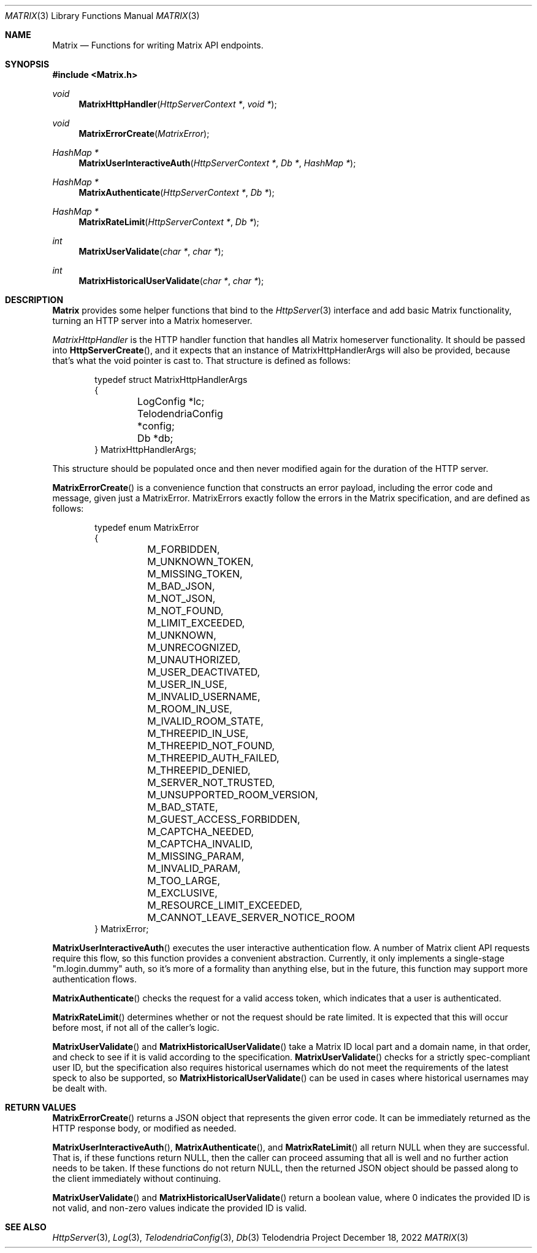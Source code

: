 .Dd $Mdocdate: December 18 2022 $
.Dt MATRIX 3
.Os Telodendria Project
.Sh NAME
.Nm Matrix
.Nd Functions for writing Matrix API endpoints.
.Sh SYNOPSIS
.In Matrix.h
.Ft void
.Fn MatrixHttpHandler "HttpServerContext *" "void *"
.Ft void
.Fn MatrixErrorCreate "MatrixError"
.Ft HashMap *
.Fn MatrixUserInteractiveAuth "HttpServerContext *" "Db *" "HashMap *"
.Ft HashMap *
.Fn MatrixAuthenticate "HttpServerContext *" "Db *"
.Ft HashMap *
.Fn MatrixRateLimit "HttpServerContext *" "Db *"
.Ft int
.Fn MatrixUserValidate "char *" "char *"
.Ft int
.Fn MatrixHistoricalUserValidate "char *" "char *"
.Sh DESCRIPTION
.Nm
provides some helper functions that bind to the
.Xr HttpServer 3
interface and add basic Matrix functionality, turning an
HTTP server into a Matrix homeserver.
.Pp
.Xr MatrixHttpHandler
is the HTTP handler function that handles all Matrix homeserver
functionality. It should be passed into
.Fn HttpServerCreate ,
and it expects that an instance of MatrixHttpHandlerArgs will also
be provided, because that's what the void pointer is cast to.
That structure is defined as follows:
.Bd -literal -offset indent
typedef struct MatrixHttpHandlerArgs
{
	LogConfig *lc;
	TelodendriaConfig *config;
	Db *db;
} MatrixHttpHandlerArgs;
.Ed
.Pp
This structure should be populated once and then never modified again
for the duration of the HTTP server.
.Pp
.Fn MatrixErrorCreate
is a convenience function that constructs an error payload, including
the error code and message, given just a MatrixError. MatrixErrors
exactly follow the errors in the Matrix specification, and are
defined as follows:
.Bd -literal -offset indent
typedef enum MatrixError
{
	M_FORBIDDEN,
	M_UNKNOWN_TOKEN,
	M_MISSING_TOKEN,
	M_BAD_JSON,
	M_NOT_JSON,
	M_NOT_FOUND,
	M_LIMIT_EXCEEDED,
	M_UNKNOWN,
	M_UNRECOGNIZED,
	M_UNAUTHORIZED,
	M_USER_DEACTIVATED,
	M_USER_IN_USE,
	M_INVALID_USERNAME,
	M_ROOM_IN_USE,
	M_IVALID_ROOM_STATE,
	M_THREEPID_IN_USE,
	M_THREEPID_NOT_FOUND,
	M_THREEPID_AUTH_FAILED,
	M_THREEPID_DENIED,
	M_SERVER_NOT_TRUSTED,
	M_UNSUPPORTED_ROOM_VERSION,
	M_BAD_STATE,
	M_GUEST_ACCESS_FORBIDDEN,
	M_CAPTCHA_NEEDED,
	M_CAPTCHA_INVALID,
	M_MISSING_PARAM,
	M_INVALID_PARAM,
	M_TOO_LARGE,
	M_EXCLUSIVE,
	M_RESOURCE_LIMIT_EXCEEDED,
	M_CANNOT_LEAVE_SERVER_NOTICE_ROOM
} MatrixError;
.Ed
.Pp
.Fn MatrixUserInteractiveAuth
executes the user interactive authentication flow. A number of Matrix
client API requests require this flow, so this function provides a
convenient abstraction. Currently, it only implements a single-stage
"m.login.dummy" auth, so it's more of a formality than anything else,
but in the future, this function may support more authentication
flows.
.Pp
.Fn MatrixAuthenticate
checks the request for a valid access token, which indicates that a
user is authenticated.
.Pp
.Fn MatrixRateLimit
determines whether or not the request should be rate limited. It is
expected that this will occur before most, if not all of the caller's
logic.
.Pp
.Fn MatrixUserValidate
and
.Fn MatrixHistoricalUserValidate
take a Matrix ID local part and a domain name, in that order, and
check to see if it is valid according to the specification.
.Fn MatrixUserValidate
checks for a strictly spec-compliant user ID, but the specification
also requires historical usernames which do not meet the requirements
of the latest speck to also be supported, so
.Fn MatrixHistoricalUserValidate
can be used in cases where historical usernames may be dealt with.
.Sh RETURN VALUES
.Pp
.Fn MatrixErrorCreate
returns a JSON object that represents the given error code. It can be
immediately returned as the HTTP response body, or modified as needed.
.Pp
.Fn MatrixUserInteractiveAuth ,
.Fn MatrixAuthenticate ,
and
.Fn MatrixRateLimit
all return NULL when they are successful. That is, if these functions
return NULL, then the caller can proceed assuming that all is well
and no further action needs to be taken. If these functions do not
return NULL, then the returned JSON object should be passed along to the
client immediately without continuing.
.Pp
.Fn MatrixUserValidate
and
.Fn MatrixHistoricalUserValidate
return a boolean value, where 0 indicates the provided ID is
not valid, and non-zero values indicate the provided ID is valid.
.Sh SEE ALSO
.Xr HttpServer 3 ,
.Xr Log 3 ,
.Xr TelodendriaConfig 3 ,
.Xr Db 3
